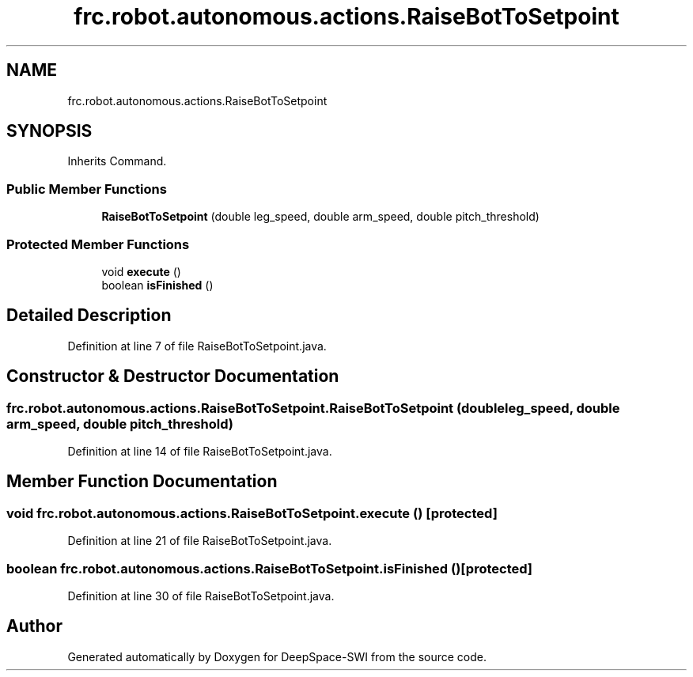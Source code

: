 .TH "frc.robot.autonomous.actions.RaiseBotToSetpoint" 3 "Sat Aug 31 2019" "Version 2019" "DeepSpace-SWI" \" -*- nroff -*-
.ad l
.nh
.SH NAME
frc.robot.autonomous.actions.RaiseBotToSetpoint
.SH SYNOPSIS
.br
.PP
.PP
Inherits Command\&.
.SS "Public Member Functions"

.in +1c
.ti -1c
.RI "\fBRaiseBotToSetpoint\fP (double leg_speed, double arm_speed, double pitch_threshold)"
.br
.in -1c
.SS "Protected Member Functions"

.in +1c
.ti -1c
.RI "void \fBexecute\fP ()"
.br
.ti -1c
.RI "boolean \fBisFinished\fP ()"
.br
.in -1c
.SH "Detailed Description"
.PP 
Definition at line 7 of file RaiseBotToSetpoint\&.java\&.
.SH "Constructor & Destructor Documentation"
.PP 
.SS "frc\&.robot\&.autonomous\&.actions\&.RaiseBotToSetpoint\&.RaiseBotToSetpoint (double leg_speed, double arm_speed, double pitch_threshold)"

.PP
Definition at line 14 of file RaiseBotToSetpoint\&.java\&.
.SH "Member Function Documentation"
.PP 
.SS "void frc\&.robot\&.autonomous\&.actions\&.RaiseBotToSetpoint\&.execute ()\fC [protected]\fP"

.PP
Definition at line 21 of file RaiseBotToSetpoint\&.java\&.
.SS "boolean frc\&.robot\&.autonomous\&.actions\&.RaiseBotToSetpoint\&.isFinished ()\fC [protected]\fP"

.PP
Definition at line 30 of file RaiseBotToSetpoint\&.java\&.

.SH "Author"
.PP 
Generated automatically by Doxygen for DeepSpace-SWI from the source code\&.
